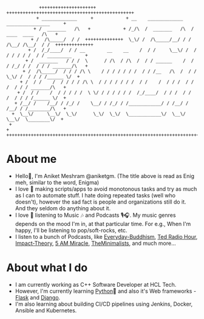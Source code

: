 #+begin_src
             +++++++++++++++++++++            +++++++++++++++++++++++++++++++++++++++++++++++
            + _____________     +            + __    _____________    ________________     +
           + /  _______   /\   +            + /_/\  /  _______   /\  /  ____  ____   /\   +
          + /  /\_____/  / /  ++++++++++++++  \_\/ /  /\_____/__/ / /  /\__/ /\__/  / /  ++++++++++++++
         + /  /_/____/  / / __        __    __    /  / /     \__\/ /  / / / / / /  / / _________     +
        + /  _______   / / /  \      / /\  / /\  /  / / ______    /  / / /_/ / /  / / / _______/\   +
       + /  /\_____/  / / / /\ \    / / / / / / /  / / /__   /\  /  / /  \_\/ /  / / / /______ \/  +
      + /  / /    /  / / / / /\ \  / / / / / / /  / /    /  / / /  / /       /  / / / _______/\   +
     + /  / /    /  / / / / /  \ \/ / / / / / /  /_/____/  / / /  / /       /  / / / /______ \/  +
    + /__/ /    /__/ / /_/ /    \__/ / /_/ / /____________/ / /__/ /       /__/ / /________/\   +
   +  \__\/     \__\/  \_\/      \_\/  \_\/  \____________\/  \__\/        \__\/  \________\/  +
  +                                                                                           +
 +++++++++++++++++++++++++++++++++++++++++++++++++++++++++++++++++++++++++++++++++++++++++++++
#+end_src

* About me
- Hello👋, I'm Aniket Meshram @aniketgm. (The title above is read as Enig meh, similar to the word, Enigma)
- I love 🧡 making scripts/apps to avoid monotonous tasks and try as much as I can to automate stuff. I hate doing repeated tasks (well who doesn't), however the sad fact is people and organizations still do it. And they seldom do anything about it.
- I love 🧡 listening to Music 🎶 and Podcasts 🎙🎧. My music genres depends on the mood I'm in, at that particular time. For e.g., When I'm happy, I'll be listening to pop/soft-rocks, etc.
- I listen to a bunch of Podcasts, like [[https://www.everyday-buddhism.com][Everyday-Buddhism]], [[https://www.npr.org/podcasts/510298/ted-radio-hour][Ted Radio Hour]], [[http://impacttheory.com][Impact-Theory]], [[https://www.jeffsanders.com/podcast/][5 AM Miracle]], [[https://www.theminimalists.com/podcast/][TheMinimalists]], and much more...
* About what I do
- I am currently working as C++ Software Developer at HCL Tech.
- However, I'm currently learning [[https://www.python.org][Python]]🐍 and also it's Web frameworks - [[https://flask.palletsprojects.com/en/2.0.x/][Flask]] and [[https://www.djangoproject.com][Django]].
- I'm also learning about building CI/CD pipelines using Jenkins, Docker, Ansible and Kubernetes.


